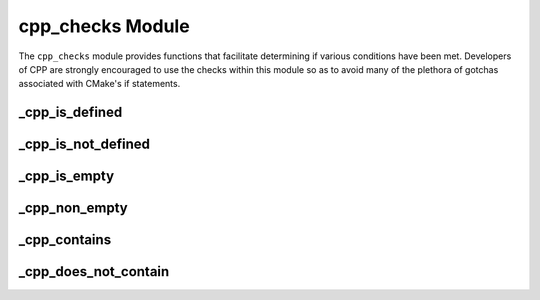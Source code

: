 .. _cpp_checks-label:

cpp_checks Module
=================

The ``cpp_checks`` module provides functions that facilitate determining if
various conditions have been met.  Developers of CPP are strongly encouraged to
use the checks within this module so as to avoid many of the plethora of
gotchas associated with CMake's if statements.


.. _cpp_is_defined-label:

_cpp_is_defined
---------------

.. function:: _cpp_is_defined(<return> <var>)

   Used to determine if an identifier is defined.  *N.B.* in CMake a identifier
   can be defined without having its value set, *e.g.*, ``set(A_VARIABLE)`` will
   define ``A_VARIABLE``, but not assign a value to it.

   :param return: The identifier to which the return should be assigned.
   :param var: The identifier to check.

.. _cpp_is_not_defined-label:

_cpp_is_not_defined
-------------------

.. function:: _cpp_is_not_defined(<return> <var>)

   Opposite of the ``_cpp_is_defined`` function.  Sets the identifier to true if
   the variable is not defined and false otherwise.

   :param return: The identifier to assign the return value to.
   :param var: The identifier to check.

.. _cpp_is_empty-label:

_cpp_is_empty
-------------

.. function:: _cpp_is_empty(<return> <var>)

   Used to determine if the value assigned to an identifier is the empty string.
   *N.B.* an undefined identifier will compare equal to the empty string.

   :param return: The identifier to which the return should be assigned.
   :param var: The identifier to check.

.. _cpp_non_empty-label:

_cpp_non_empty
--------------

.. function:: _cpp_non_empty(<return> <var>)

   Used to determine if the value of an identifier is anything besides the empty
   string.  *N.B.*, an undefined identifier compares equal to the empty string
   thus this function can be used to check if an identifier is valid (*i.e.*,
   defined and non-empty).

   :param return: The identifier to which the return should be assigned.
   :param var: The identifier to check for its empty-ness.

.. _cpp_contains-label:

_cpp_contains
-------------

.. function:: _cpp_contains(<return> <substring> <str>)

   A more convenient means of determining if a string contains a substring than
   CMake's default implementation.  Returns true if the substring is within the
   string and false otherwise.

   :param return: The identifier to save the return value to.
   :param substring: The value of the substring to look for.
   :param str: The value of the string to search

.. _cpp_does_not_contain-label:

_cpp_does_not_contain
---------------------

.. function:: _cpp_does_not_contain(<return> <substring> <str>)

   The opposite of the ``_cpp_contains`` function.  Returns true if the
   substring is not contained within the string.

   :param return: The identifier to save the return value to.
   :param substring: The value of the substring to look for.
   :param str: The value of the string to search.
